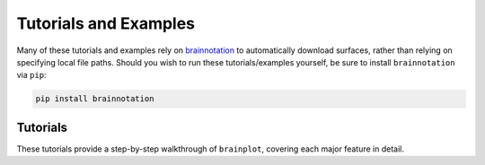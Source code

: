 .. _tutorials_examples:

Tutorials and Examples
======================

Many of these tutorials and examples rely on `brainnotation <https://netneurolab.github.io/brainnotation/>`_ to automatically download surfaces, rather than relying on specifying local file paths. Should you wish to run these tutorials/examples yourself, be sure to install ``brainnotation`` via ``pip``:

.. code-block:: bash

	pip install brainnotation

.. _tutorials:

Tutorials
---------

These tutorials provide a step-by-step walkthrough of ``brainplot``, covering each major feature in detail.

